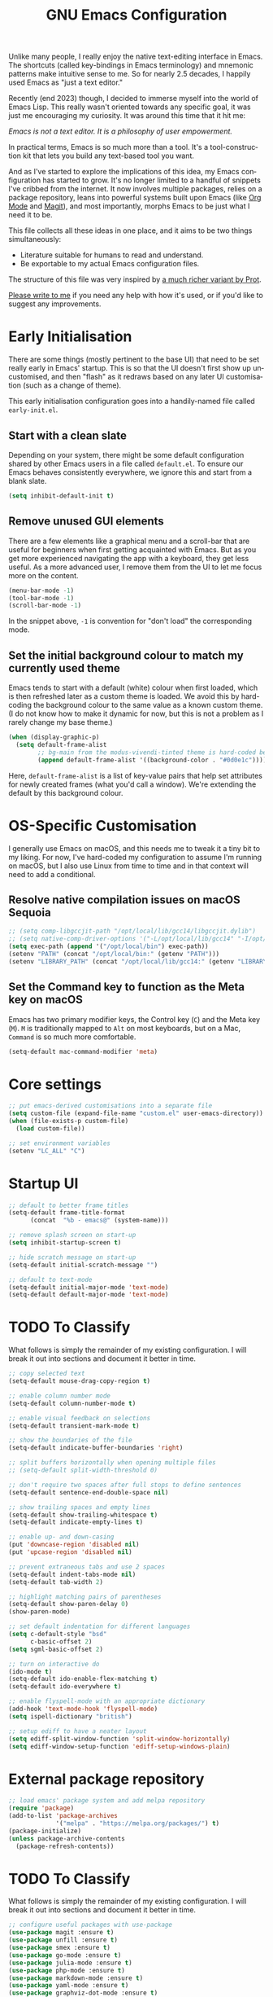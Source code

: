 #+TITLE: GNU Emacs Configuration
#+AUTHOR: Harish Narayanan
#+LANGUAGE: en
#+OPTIONS: toc:nil author:nil date:nil html-postamble:nil

Unlike many people, I really enjoy the native text-editing interface
in Emacs. The shortcuts (called key-bindings in Emacs terminology) and
mnemonic patterns make intuitive sense to me. So for nearly 2.5
decades, I happily used Emacs as "just a text editor."

Recently (end 2023) though, I decided to immerse myself into the world
of Emacs Lisp. This really wasn't oriented towards any specific goal,
it was just me encouraging my curiosity. It was around this time that
it hit me:

/Emacs is not a text editor. It is a philosophy of user empowerment./

In practical terms, Emacs is so much more than a tool. It's a
tool-construction kit that lets you build any text-based tool you
want.

# #+ATTR_HTML: :width 600px
# #+CAPTION: My varying uses for Emacs
# [[./emacs-mindmap.svg]]

And as I've started to explore the implications of this idea, my Emacs
configuration has started to grow. It's no longer limited to a handful
of snippets I've cribbed from the internet. It now involves multiple
packages, relies on a package repository, leans into powerful systems
built upon Emacs (like [[https://orgmode.org][Org Mode]] and [[https://magit.vc][Magit]]), and most importantly, morphs
Emacs to be just what I need it to be.

This file collects all these ideas in one place, and it aims to be two
things simultaneously:

- Literature suitable for humans to read and understand.
- Be exportable to my actual Emacs configuration files.

The structure of this file was very inspired by [[https://protesilaos.com/emacs/dotemacs][a much richer variant
by Prot]].

[[mailto:mail@harishnarayanan.org][Please write to me]] if you need any help with how it's used, or if
you'd like to suggest any improvements.

#+toc: headlines 2

* Early Initialisation

There are some things (mostly pertinent to the base UI) that need to
be set really early in Emacs' startup. This is so that the UI doesn't
first show up uncustomised, and then "flash" as it redraws based on any
later UI customisation (such as a change of theme).

This early initialisation configuration goes into a handily-named file
called =early-init.el=.

** Start with a clean slate

Depending on your system, there might be some default configuration
shared by other Emacs users in a file called =default.el=. To ensure
our Emacs behaves consistently everywhere, we ignore this and start
from a blank slate.

#+BEGIN_SRC emacs-lisp :tangle "early-init.el"
(setq inhibit-default-init t)
#+END_SRC

** Remove unused GUI elements

There are a few elements like a graphical menu and a scroll-bar that
are useful for beginners when first getting acquainted with Emacs. But
as you get more experienced navigating the app with a keyboard, they
get less useful. As a more advanced user, I remove them from the UI to
let me focus more on the content.

#+BEGIN_SRC emacs-lisp :tangle "early-init.el"
(menu-bar-mode -1)
(tool-bar-mode -1)
(scroll-bar-mode -1)
#+END_SRC

In the snippet above, =-1= is convention for "don't load" the
corresponding mode.

** Set the initial background colour to match my currently used theme

Emacs tends to start with a default (white) colour when first loaded,
which is then refreshed later as a custom theme is loaded. We avoid
this by hard-coding the background colour to the same value as a known
custom theme. (I do not know how to make it dynamic for now, but this
is not a problem as I rarely change my base theme.)

#+BEGIN_SRC emacs-lisp :tangle "early-init.el"
(when (display-graphic-p)
  (setq default-frame-alist
        ;; bg-main from the modus-vivendi-tinted theme is hard-coded below
        (append default-frame-alist '((background-color . "#0d0e1c")))))
#+END_SRC

Here, =default-frame-alist= is a list of key-value pairs that help set
attributes for newly created frames (what you'd call a window). We're
extending the default by this background colour.

* OS-Specific Customisation

I generally use Emacs on macOS, and this needs me to tweak it a tiny
bit to my liking. For now, I've hard-coded my configuration to assume
I'm running on macOS, but I also use Linux from time to time and in
that context will need to add a conditional.

** Resolve native compilation issues on macOS Sequoia

#+BEGIN_SRC emacs-lisp :tangle "early-init.el"
;; (setq comp-libgccjit-path "/opt/local/lib/gcc14/libgccjit.dylib")
;; (setq native-comp-driver-options '("-L/opt/local/lib/gcc14" "-I/opt/local/include/gcc14"))
(setq exec-path (append '("/opt/local/bin") exec-path))
(setenv "PATH" (concat "/opt/local/bin:" (getenv "PATH")))
(setenv "LIBRARY_PATH" (concat "/opt/local/lib/gcc14:" (getenv "LIBRARY_PATH")))
#+END_SRC

** Set the Command key to function as the Meta key on macOS

Emacs has two primary modifier keys, the Control key (=C=) and the
Meta key (=M=). =M= is traditionally mapped to =Alt= on most
keyboards, but on a Mac, =Command= is so much more comfortable.

#+BEGIN_SRC emacs-lisp :tangle "early-init.el"
(setq-default mac-command-modifier 'meta)
#+END_SRC

* Core settings
#+BEGIN_SRC emacs-lisp :tangle "init.el"
;; put emacs-derived customisations into a separate file
(setq custom-file (expand-file-name "custom.el" user-emacs-directory))
(when (file-exists-p custom-file)
  (load custom-file))

;; set environment variables
(setenv "LC_ALL" "C")
#+END_SRC

* Startup UI
#+BEGIN_SRC emacs-lisp :tangle "init.el"
;; default to better frame titles
(setq-default frame-title-format
      (concat  "%b - emacs@" (system-name)))

;; remove splash screen on start-up
(setq inhibit-startup-screen t)

;; hide scratch message on start-up
(setq-default initial-scratch-message "")

;; default to text-mode
(setq-default initial-major-mode 'text-mode)
(setq-default default-major-mode 'text-mode)
#+END_SRC

* TODO To Classify

What follows is simply the remainder of my existing configuration. I
will break it out into sections and document it better in time.

#+BEGIN_SRC emacs-lisp :tangle "init.el"
;; copy selected text
(setq-default mouse-drag-copy-region t)

;; enable column number mode
(setq-default column-number-mode t)

;; enable visual feedback on selections
(setq-default transient-mark-mode t)

;; show the boundaries of the file
(setq-default indicate-buffer-boundaries 'right)

;; split buffers horizontally when opening multiple files
;; (setq-default split-width-threshold 0)

;; don't require two spaces after full stops to define sentences
(setq-default sentence-end-double-space nil)

;; show trailing spaces and empty lines
(setq-default show-trailing-whitespace t)
(setq-default indicate-empty-lines t)

;; enable up- and down-casing
(put 'downcase-region 'disabled nil)
(put 'upcase-region 'disabled nil)

;; prevent extraneous tabs and use 2 spaces
(setq-default indent-tabs-mode nil)
(setq-default tab-width 2)

;; highlight matching pairs of parentheses
(setq-default show-paren-delay 0)
(show-paren-mode)

;; set default indentation for different languages
(setq c-default-style "bsd"
      c-basic-offset 2)
(setq sgml-basic-offset 2)

;; turn on interactive do
(ido-mode t)
(setq-default ido-enable-flex-matching t)
(setq-default ido-everywhere t)

;; enable flyspell-mode with an appropriate dictionary
(add-hook 'text-mode-hook 'flyspell-mode)
(setq ispell-dictionary "british")

;; setup ediff to have a neater layout
(setq ediff-split-window-function 'split-window-horizontally)
(setq ediff-window-setup-function 'ediff-setup-windows-plain)
#+END_SRC

* External package repository
#+BEGIN_SRC emacs-lisp :tangle "init.el"
;; load emacs' package system and add melpa repository
(require 'package)
(add-to-list 'package-archives
             '("melpa" . "https://melpa.org/packages/") t)
(package-initialize)
(unless package-archive-contents
  (package-refresh-contents))
#+END_SRC

* TODO To Classify

What follows is simply the remainder of my existing configuration. I
will break it out into sections and document it better in time.

#+BEGIN_SRC emacs-lisp :tangle "init.el"
;; configure useful packages with use-package
(use-package magit :ensure t)
(use-package unfill :ensure t)
(use-package smex :ensure t)
(use-package go-mode :ensure t)
(use-package julia-mode :ensure t)
(use-package php-mode :ensure t)
(use-package markdown-mode :ensure t)
(use-package yaml-mode :ensure t)
(use-package graphviz-dot-mode :ensure t)

(use-package tex
  :ensure auctex)

(use-package geiser
  :ensure t
  :config
  (setenv "DISPLAY" ":0")
  (setq geiser-active-implementations '(mit guile))
  (add-hook 'geiser-repl-mode-hook 'hn-disable-trailing-whitespace-and-empty-lines))

(use-package geiser-guile
  :ensure t
  :config
  (setq geiser-guile-binary "/opt/local/bin/guile"))

(use-package geiser-mit
  :ensure t
  :config
  (setenv "MITSCHEME_HEAP_SIZE" "100000")
  (setenv "MITSCHEME_LIBRARY_PATH" "/Users/harish/Applications/mit-scheme/lib/mit-scheme-svm1-64le-12.1")
  (setenv "MITSCHEME_BAND" "mechanics.com")
  (setq geiser-mit-binary "/Users/harish/Applications/mit-scheme/bin/mit-scheme"))

(org-babel-do-load-languages
 'org-babel-load-languages
 '((scheme . t)))

(defun hn-org-confirm-babel-evaluate (lang body)
  (not (string= lang "scheme")))
(setq org-confirm-babel-evaluate #'hn-org-confirm-babel-evaluate)

(defun theme-custom-faces ()
  (modus-themes-with-colors
    (custom-set-faces
     ;; Add "padding" to the mode lines
     `(mode-line ((,c :box (:line-width 3 :color ,bg-mode-line-active))))
     `(mode-line-inactive ((,c :box (:line-width 3 :color ,bg-mode-line-inactive)))))))

(use-package modus-themes
  :ensure t
  :config

  (setq modus-themes-to-toggle '(modus-operandi-tinted modus-vivendi-tinted)
        modus-themes-bold-constructs t
        modus-themes-italic-constructs t
        modus-themes-org-blocks 'gray-background)

  (setq modus-themes-common-palette-overrides
        '((bg-mode-line-active bg-blue-subtle)
          (fg-mode-line-active fg-main)
          (border-mode-line-active bg-blue-subtle)))

  (modus-themes-load-theme 'modus-vivendi-tinted)

  (define-key global-map (kbd "<f5>") #'modus-themes-toggle))

(add-hook 'modus-themes-after-load-theme-hook #'theme-custom-faces)

(setq org-edit-src-content-indentation 0)
(global-set-key (kbd "C-c a") 'org-agenda)
;; consider https://github.com/minad/org-modern
(use-package org-bullets
  :ensure t
  :config
  (add-hook 'org-mode-hook (lambda () (org-bullets-mode 1))))
(setq org-agenda-files '("~/Notes/todo.org"))

;; setup corfu
(use-package corfu
  :ensure t
  :custom
  (corfu-cycle t)
  (corfu-separator ?\s)
  (corfu-scroll-margin 5)
  :init
  (global-corfu-mode))

(use-package emacs
  :init
  (setq completion-cycle-threshold 3)
  (setq tab-always-indent 'complete))

;; setup tree-sitter
(use-package tree-sitter
  :ensure t
  :config
  (global-tree-sitter-mode)
  (add-hook 'tree-sitter-after-on-hook #'tree-sitter-hl-mode))

(use-package tree-sitter-langs
  :ensure t
  :after tree-sitter)

;; configure a development environment for python
(use-package python
  :ensure t
  :hook ((python-mode . eglot-ensure)
         (python-mode . tree-sitter-hl-mode)))

;; (use-package mastodon
;;   :ensure t
;;   :config
;;   (setq mastodon-instance-url "https://hachyderm.io/"
;;         mastodon-active-user "harish")
;;   )

(use-package gptel
  :ensure t
  )

;; (add-hook 'after-init-hook 'global-company-mode)

;; enable smex
(global-set-key (kbd "M-x") 'smex)
(global-set-key (kbd "M-X") 'smex-major-mode-commands)
(global-set-key (kbd "C-c C-c M-x") 'execute-extended-command)

;; turn on auto-fill mode for LaTeX files
(add-hook 'tex-mode-hook 'turn-on-auto-fill t)

;; turn on YAML mode for YAML files
(add-to-list 'auto-mode-alist '("\\.yml\\'" . yaml-mode))
(add-to-list 'auto-mode-alist '("\\.yaml\\'" . yaml-mode))

;; turn on octave mode for M files
(add-to-list 'auto-mode-alist '("\\.m\\'" . octave-mode))
#+END_SRC

* TODO Things to try

** Package management

- =straight= integrates well with =use-package= and replaces the
  internal packaging system.

** Universal treesitter

- =treesit-auto= is the easiest way of enabling it for all languages.

** Improving the minibuffer

The minibuffer is the small interface at the bottom of the Emacs
window where you can enter commands, input parameters, see results of
these commands and so on. The [[https://protesilaos.com/codelog/2024-02-17-emacs-modern-minibuffer-packages/][internet suggests that]] with the
following packages, it will be much more functional.

- vertico
- orderless
- marginalia
- consult
- embark
- embark-consult
- wgrep
- savehist
- recentf

At the moment I only use interactive-do, which is awesome but also
like 90 years old.

** Improving the buffer

Completions and such in the buffer can be improved and customised.

- corfu
- orderless
- cape
- eglot

** Other things

- python
- go
- scheme/lisp - something
- html
- css
- js
- markdown
- latex - auctex

* TODO Possible outline

Core settings and early initialisation
Fetch necessary packages
Broad UI customisation

* My custom functions

These are specific to my needs, and are likely not useful for other
people. They are prefixed with my initials, =hn-=.

#+BEGIN_SRC emacs-lisp :tangle "init.el"
(defun hn-journal-todo (start-date end-date &optional prefix)
  "Generate a todo list for journal entries from START-DATE to END-DATE with an optional PREFIX."
  (interactive
   (list
    (read-string "Enter start date (YYYY-MM-DD): ")
    (read-string "Enter end date (YYYY-MM-DD): ")
    (read-string "Enter prefix: " "Write a journal entry for ")))
  (let* ((start-time (date-to-time start-date))
         (end-time (date-to-time end-date))
         (one-day (seconds-to-time 86400)) ; 24 hours * 60 minutes * 60 seconds
         (current-time start-time))
    (while (time-less-p current-time (time-add end-time one-day))
      (let ((entry-date (format-time-string "%A %d-%m-%Y" current-time)))
        (insert (format "%s%s\n" (or prefix "** Write entry for ") entry-date)))
      (setq current-time (time-add current-time one-day)))))

(defun hn-disable-trailing-whitespace-and-empty-lines ()
  "Disable showing trailing whitespace and indicating empty lines in the current buffer."
  (setq-local show-trailing-whitespace nil)
  (setq-local indicate-empty-lines nil))
#+END_SRC
